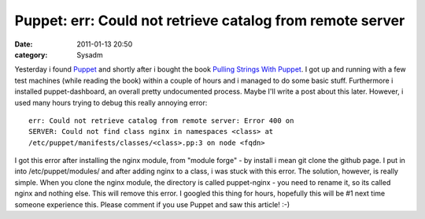 Puppet: err: Could not retrieve catalog from remote server
##########################################################
:date: 2011-01-13 20:50
:category: Sysadm

.. raw:: html

   <p>

Yesterday i found `Puppet`_ and shortly after i bought the book `Pulling
Strings With Puppet`_. I got up and running with a few test machines
(while reading the book) within a couple of hours and i managed to do
some basic stuff. Furthermore i installed puppet-dashboard, an overall
pretty undocumented process. Maybe I'll write a post about this later.
However, i used many hours trying to debug this really annoying error:

::

    err: Could not retrieve catalog from remote server: Error 400 on
    SERVER: Could not find class nginx in namespaces <class> at 
    /etc/puppet/manifests/classes/<class>.pp:3 on node <fqdn>

I got this error after installing the nginx module, from "module forge"
- by install i mean git clone the github page. I put in into
/etc/puppet/modules/ and after adding nginx to a class, i was stuck with
this error. The solution, however, is really simple. When you clone the
nginx module, the directory is called puppet-nginx - you need to rename
it, so its called nginx and nothing else. This will remove this error. I
googled this thing for hours, hopefully this will be #1 next time
someone experience this. Please comment if you use Puppet and saw this
article! :-)

.. raw:: html

   </p>

.. _Puppet: http://www.puppetlabs.com/puppet/introduction/
.. _Pulling Strings With Puppet: http://www.apress.com/book/view/1590599780
